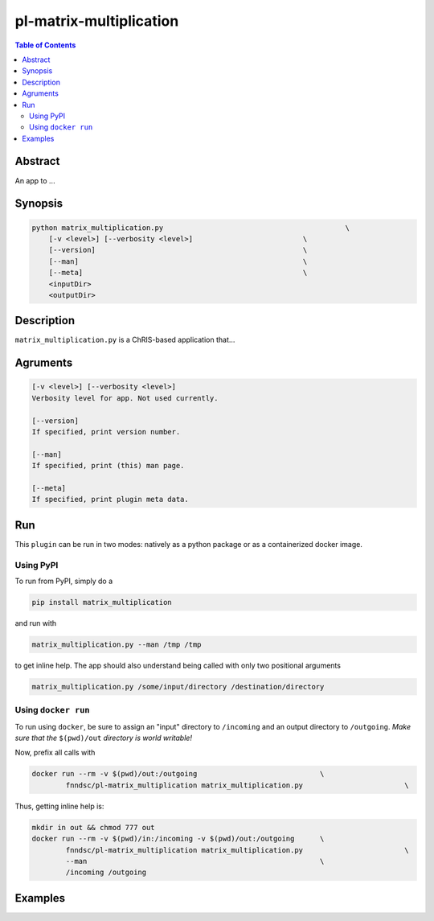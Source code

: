 pl-matrix-multiplication
================================

.. image:: https://badge.fury.io/py/matrix_multiplication.svg
    :target: https://badge.fury.io/py/matrix_multiplication

.. image:: https://travis-ci.org/FNNDSC/matrix_multiplication.svg?branch=master
    :target: https://travis-ci.org/FNNDSC/matrix_multiplication

.. image:: https://img.shields.io/badge/python-3.5%2B-blue.svg
    :target: https://badge.fury.io/py/pl-matrix_multiplication

.. contents:: Table of Contents


Abstract
--------

An app to ...


Synopsis
--------

.. code::

    python matrix_multiplication.py                                           \
        [-v <level>] [--verbosity <level>]                          \
        [--version]                                                 \
        [--man]                                                     \
        [--meta]                                                    \
        <inputDir>
        <outputDir> 

Description
-----------

``matrix_multiplication.py`` is a ChRIS-based application that...

Agruments
---------

.. code::

    [-v <level>] [--verbosity <level>]
    Verbosity level for app. Not used currently.

    [--version]
    If specified, print version number. 
    
    [--man]
    If specified, print (this) man page.

    [--meta]
    If specified, print plugin meta data.


Run
----

This ``plugin`` can be run in two modes: natively as a python package or as a containerized docker image.

Using PyPI
~~~~~~~~~~

To run from PyPI, simply do a 

.. code:: bash

    pip install matrix_multiplication

and run with

.. code:: bash

    matrix_multiplication.py --man /tmp /tmp

to get inline help. The app should also understand being called with only two positional arguments

.. code:: bash

    matrix_multiplication.py /some/input/directory /destination/directory


Using ``docker run``
~~~~~~~~~~~~~~~~~~~~

To run using ``docker``, be sure to assign an "input" directory to ``/incoming`` and an output directory to ``/outgoing``. *Make sure that the* ``$(pwd)/out`` *directory is world writable!*

Now, prefix all calls with 

.. code:: bash

    docker run --rm -v $(pwd)/out:/outgoing                             \
            fnndsc/pl-matrix_multiplication matrix_multiplication.py                        \

Thus, getting inline help is:

.. code:: bash

    mkdir in out && chmod 777 out
    docker run --rm -v $(pwd)/in:/incoming -v $(pwd)/out:/outgoing      \
            fnndsc/pl-matrix_multiplication matrix_multiplication.py                        \
            --man                                                       \
            /incoming /outgoing

Examples
--------





